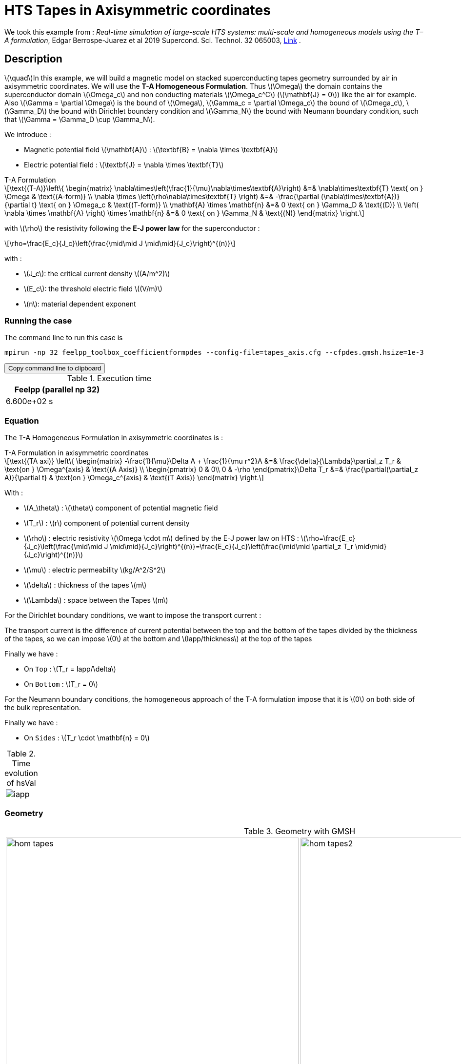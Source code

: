:page-plotly: true
= HTS Tapes in Axisymmetric coordinates

:stem: latexmath
:toc: left

:page-vtkjs: true


:uri-data: https://github.com/feelpp/feelpp-hts/blob/master/src/cases
:uri-data-edit: https://github.com/feelpp/feelpp-hts/edit/master/src/cases

We took this example from : [[juarez]] __Real-time simulation of large-scale HTS systems: multi-scale and homogeneous models using the T–A formulation__, Edgar Berrospe-Juarez et al 2019 Supercond. Sci. Technol. 32 065003, https://www.htsmodelling.com/?page_id=748#TA_multi_scale[Link] .

== Description
stem:[\quad]In this example, we will build a magnetic model on stacked superconducting tapes geometry surrounded by air in axisymmetric coordinates. We will use the *T-A Homogeneous Formulation*.
Thus stem:[\Omega] the domain contains the superconductor domain stem:[\Omega_c] and non conducting materials stem:[\Omega_c^C] (stem:[\mathbf{J} = 0]) like the air for example. Also stem:[\Gamma = \partial \Omega] is the bound of stem:[\Omega], stem:[\Gamma_c = \partial \Omega_c] the bound of stem:[\Omega_c], stem:[\Gamma_D] the bound with Dirichlet boundary condition and stem:[\Gamma_N] the bound with Neumann boundary condition, such that stem:[\Gamma = \Gamma_D \cup \Gamma_N].

We introduce : 

* Magnetic potential field stem:[\mathbf{A}] : stem:[\textbf{B} = \nabla \times \textbf{A}]

* Electric potential field : stem:[\textbf{J} = \nabla \times \textbf{T}]

[example,caption="",title="T-A Formulation"]
[[ta_formulation]]
====
[stem]
++++
\text{(T-A)}\left\{ \begin{matrix}
	\nabla\times\left(\frac{1}{\mu}\nabla\times\textbf{A}\right) &=& \nabla\times\textbf{T} \text{ on } \Omega & \text{(A-form)} \\
	\nabla \times \left(\rho\nabla\times\textbf{T} \right) &=& -\frac{\partial (\nabla\times\textbf{A})}{\partial t} \text{ on } \Omega_c & \text{(T-form)} \\
	\mathbf{A} \times \mathbf{n} &=& 0 \text{ on } \Gamma_D & \text{(D)} \\
	\left( \nabla \times \mathbf{A} \right) \times \mathbf{n} &=& 0 \text{ on } \Gamma_N & \text{(N)}
\end{matrix} \right.
++++


with stem:[\rho] the resistivity following the *E-J power law* for the superconductor :
[stem]
++++
\rho=\frac{E_c}{J_c}\left(\frac{\mid\mid J \mid\mid}{J_c}\right)^{(n)}
++++

with :

* stem:[J_c]: the critical current density stem:[(A/m^2)]

* stem:[E_c]: the threshold electric field stem:[(V/m)]

* stem:[n]: material dependent exponent

====


=== Running the case

The command line to run this case is

[[command-line]]
[source,sh]
----
mpirun -np 32 feelpp_toolbox_coefficientformpdes --config-file=tapes_axis.cfg --cfpdes.gmsh.hsize=1e-3
----

++++
<button class="btn" data-clipboard-target="#command-line">
Copy command line to clipboard
</button>
++++

.Execution time
[width="50%",options="header,footer"]
|====================
| Feelpp (parallel np 32) | 
| 6.600e+02 s |  
|====================

=== Equation 

The  T-A Homogeneous Formulation in axisymmetric coordinates is :

[example,caption="",title="T-A Formulation in axisymmetric coordinates"]
====
[stem]
++++
\text{(TA axi)}
\left\{ \begin{matrix}
    -\frac{1}{\mu}\Delta A  + \frac{1}{\mu r^2}A &=& \frac{\delta}{\Lambda}\partial_z T_r  & \text{on } \Omega^{axis} & \text{(A Axis)} \\
    \begin{pmatrix}
0 & 0\\
0 & -\rho
\end{pmatrix}\Delta T_r &=& \frac{\partial(\partial_z A)}{\partial t} & \text{on } \Omega_c^{axis} & \text{(T Axis)}
\end{matrix} \right.
++++

With : 

* stem:[A_\theta] : stem:[\theta] component of potential magnetic field

* stem:[T_r] : stem:[r] component of potential current density

* stem:[\rho] : electric resistivity stem:[\Omega \cdot m] defined by the E-J power law on HTS :
stem:[\rho=\frac{E_c}{J_c}\left(\frac{\mid\mid J \mid\mid}{J_c}\right)^{(n)}=\frac{E_c}{J_c}\left(\frac{\mid\mid \partial_z T_r \mid\mid}{J_c}\right)^{(n)}]

* stem:[\mu] : electric permeability stem:[kg/A^2/S^2]

* stem:[\delta] : thickness of the tapes stem:[m]

* stem:[\Lambda] : space between the Tapes stem:[m]
====


For the Dirichlet boundary conditions, we want to impose the transport current :

The transport current is the difference of current potential between the top and the bottom of the tapes divided by the thickness of the tapes, so we can impose stem:[0] at the bottom and stem:[Iapp/thickness] at the top of the tapes

Finally we have :

* On `Top` : stem:[T_r = Iapp/\delta]
* On `Bottom` : stem:[T_r = 0]

For the Neumann boundary conditions, the homogeneous approach of the T-A formulation impose that it is stem:[0] on both side of the bulk representation.


Finally we have :

* On `Sides` : stem:[T_r \cdot \mathbf{n} = 0]

.Time evolution of hsVal
|====
|image:Tapes/T-A-Formulation/cfpdes_axis/iapp.png[]
|====

=== Geometry

.Geometry with GMSH
[cols="a,a"]
|===
|image::Tapes/T-A-Formulation/cfpdes_axis/hom_tapes.png[,width=600]
|image::Tapes/T-A-Formulation/cfpdes_axis/hom_tapes2.png[,width=600]
|===


.Mesh with GMSH
|====
|image:Tapes/T-A-Formulation/cfpdes_axis/hom_tapesmesh.png[,width=600]
|====

== Input

.Parameter table

[width="100%",options="header,footer"]
|====================
| Notation | Description  | Value  | Unit  | Note
5+s|Paramètres globale
| stem:[t] | times |  | s |
| stem:[timestep] | time step | 2e-4 | s |
| stem:[tf] | final time | 15 | s |
|stem:[A] | magnetic potential field | |stem:[T m] |
|stem:[T] | electric potential field | |stem:[A/m] |
| stem:[thickness_{tape}] | tapes width | stem:[1e-6] | stem:[m] |
| stem:[thickness_{cell}] | space between the tapes | stem:[250e-6] | stem:[m] |
| stem:[height] | tapes height | stem:[12e-3] | stem:[m] |
| stem:[f] | frequency | stem:[50] | stem:[Hz] |
| stem:[Imax] | maximal current | stem:[300] | stem:[A] |
| stem:[Iapp] | applied current | stem:[0.5*Imax*sin(2*\pi*f*t)] | stem:[A] |

5+s|Air
| stem:[\mu=\mu_0] | magnetic permeability of vacuum | stem:[4\pi.10^{-7}] | stem:[kg \, m / A^2 / S^2] |

5+s|Cylinder
| stem:[\mu=\mu_0] | magnetic permeability of vacuum | stem:[4\pi.10^{-7}] | stem:[kg \, m / A^2 / S^2] |
| stem:[J_c] | critical current density | stem:[3.10^8] | stem:[A/m^2] |
| stem:[E_c] | threshold electric field | stem:[10^{-4}] |stem:[V/m] |
| stem:[n] | material dependent exponent | stem:[20] | |
| stem:[\rho] | electrical resistivity (described by the stem:[E-J] power law) | stem:[\frac{e_c}{j_c}\left(\frac{\mid\mid \partial_z T_r \mid\mid}{j_c}\right)^{(n)}] | stem:[\Omega\cdot m] |


|====================

== Data files

The case data files are available in Github link:{uri-data}/Tapes/T-A-Formulation/cfpdes_axis_hom[here]

* link:{uri-data}/Tapes/T-A-Formulation/cfpdes_axis_hom/tapes_axis.cfg[CFG file] - [link:{uri-data-edit}/Tapes/T-A-Formulation/cfpdes_axis_hom/tapes_axis.cfg[Edit the file]]
* link:{uri-data}/Tapes/T-A-Formulation/cfpdes_axis_hom/tapes_axis.json[JSON file] - [link:{uri-data-edit}/Tapes/T-A-Formulation/cfpdes_axis_hom/tapes_axis.json[Edit the file]]


=== Json file

==== Mesh

This section of the Model JSON file setup the mesh.

//.Example of Materials section
[source,json]
----
"Meshes":
    {
        "cfpdes":
        {
            "Import":
            {
                "filename":"$cfgdir/tapes.geo",<1>
                "hsize":0.0006<2>
            }
        }
    },
----
<1> the geometric file
<2> mesh size

==== Materials

This section of the Model JSON file defines material properties linking the Physical Entities in the mesh data structures to these properties.

//.Example of Materials section
[source,json]
----
"Materials":
    {
        "Conductor":<1>
        {
            "markers":["Bulks"],<1>
            
            "rhoHTS":"ec/Jc0*((abs(current_grad_T_rt_1)/Jc0)^(n)):ec:Jc0:n:current_grad_T_rt_1",<2>

            "J":"current_grad_T_1*(thickness_tape/thickness_cell):thickness_tape:thickness_cell:current_grad_T_1"
        },
        "Air":<1>
        {
	        "markers":["Air","Spherical_shell"]<1>
        }
    },
----
<1> gives the name of the physical entity (here `Physical Surface`) associated to the Material.
<2> stem:[\rho]  is defined by the E-J power law

==== Models

This section of the Model JSON file defines material properties linking the Physical Entities in the mesh data structures to these properties.

//.Example of Materials section
[source,json]
----
"Models":<1>
    {
        "cfpdes":{
            "equations":["magnetic","current"]<2>
        },
        "magnetic":{<3>
            "common":{
                "setup":{
                    "unknown":
                    {
                        "basis":"Pch1",<4>
                        "name":"A",<5>
                        "symbol":"A"<6>
                    }
                }
            },
            "models":[<7>
                {<8>
                "name":"magnetic_Conductor",
                "materials":"Conductor",<9>
                "setup":{
                    "coefficients":{<10>
                        "c":"x/mu:x:mu",
                        "a":"1/mu/x:mu:x",
                        "f":"x*materials_Conductor_J:x:materials_Conductor_J"
                    }
                }
            },{<8>
                "name":"magnetic_Air",
                "materials":"Air",<9>
                "setup":{
                    "coefficients":{<10>
                        "c":"x/mu:x:mu",
                        "a":"1/mu/x:mu:x"
                    }
                }
            }]
        },
        "current":{<3>
            "common":{
                "setup":{
                    "unknown":
                    {
                        "basis":"Pch1",<4>
                        "name":"T",<5>
                        "symbol":"T"<6>
                    }
                }
            },
            "models":[<7>
                {<8>
                "name":"current_Conductor",
                "materials":"Conductor",<9>
                "setup":{
                    "coefficients":{<10>
                        "c":"{0,0,0,x*materials_Conductor_rhoHTS}:x:materials_Conductor_rhoHTS",
                        "f":"(magnetic_grad_A_1-magnetic_grad_A_previous_1)*x/timestep
                                :x:magnetic_grad_A_1:magnetic_grad_A_previous_1:timestep"
                    }
                }
            }]
        }
    },
----
<1> start section `Models` defined by the toolbox to define the main configuration and particularly the set of equations to be solved
<2> set of equations to be solved
<3> toolbox keyword that allows identifying the kind of model
<4> equation unknown's basis
<5> equation unknown's name
<6> equation unknown's symbol
<7> models for the different materials
<8> start JSON object of first model
<9> list of materials associated to the model
<10> CFPDES coefficients




==== Boundary Conditions

This section of the Model JSON file defines the boundary conditions.

[source,json]
----
"BoundaryConditions":
    {
        "current":<1>
        {
            "Dirichlet":<2>
            {
                "Top":<3>
                {
                    "expr":"Iapp/thickness_tape:thickness_tape:Iapp"
                },
                "Bottom":<3>
                {
                    "expr":"0"
                }
            },
            "Neumann":<2>
            {
                "Sides":<3>
                {
                    "expr":0
                }
            }
        },
        "magnetic": <1>
        {
            "Dirichlet": <2>
            {
                "magdir":
                {
                    "markers":["Symmetry_line","Exterior_boundary"], <3>
                    "expr":"0"
                }
            }
        }
    },
----
<1> the field name of the toolbox to which the boundary condition is associated
<2> the type of boundary condition to apply, here `Dirichlet` or `Neumann`
<3> the physical entity (associated to the mesh) to which the condition is applied


==== Post Process
[source,json]
----
"PostProcess":
    {
        "use-model-name":1,
        "cfpdes":<1>
        {
            "Exports":<2>
            {
                "fields":["Atheta"],<3>
                "expr":<4>
                {
                    "B":<5>
                    {
                        "expr":"{-magnetic_grad_Atheta_1,magnetic_grad_Atheta_0+magnetic_Atheta/x}
                                    :magnetic_grad_Atheta_0:magnetic_grad_Atheta_1:magnetic_Atheta:x",
                        "representation":["element"]
                    },
                    "Jphi":<6>
                    {
                        "expr":"current_grad_T_rt_1:current_grad_T_rt_1",
                        "markers":["Bulks"]<7>
                    }
                }
            }
        }
    }
}
----
<1> the field name of the toolbox to which the post-processing is associated
<2> the `Exports` identifies the toolbox fields that have to be exported for visualisation
<3> the list of fields to be exported
<4> the list of expressions assiocated to the fields to be exported
<5> `B` is for the magnetic flux density
<6> `Jphi` is for the current density
<7> the physical entity (associated to the mesh) to which the expression is applied

=== CFG file

The Model CFG (`.cfg`) files allow to pass command line options to {feelpp} applications. In particular, it allows to  define the solution strategy and configure the linear/non-linear algebraic solvers.

The Cfg file used is
----
directory=feelpp-hts/tapes/cfpdes_axis_homogeneous<1>

case.dimension=2<2>

[cfpdes]<3>
filename=$cfgdir/tapes_axis.json<4>

verbose_solvertimer=1<5>
solver=Newton<6>

pc-type=lu
ksp-type=preonly

ksp-monitor=1<7>
snes-monitor=1<8>
snes-maxit=500<9>

solver.nonlinear.apply-dof-elimination-on-initial-guess=0

[cfpdes.magnetic]<10>
bdf.order=1<11>

[ts]<12>
time-initial=0<13>
time-step=0.0002<14>
time-final=0.02<15>
restart.at-last-save=true<16>
----
<1> the directory where the results are exported
<2>	the dimension of the application, by default 3D
<3> toolbox prefix
<4> the associated Json file
<5> information on solver time
<6> the non-linear solver
<7> ksp-monitor
<8> snes-monitor
<9> maximum number of iteration
<10> cfpdes.magnetic
<11> cfpdes.magnetic order
<12> time setup
<13> time initial
<14> time step
<15> time final
<16> restart at last save


== Results

// The results that we obtain with this formulation with *Feelpp* are compared to the results of the article *Real-time simulation of large-scale HTS systems : multi-scale and homogeneous models using the T-A formulation*  where the software *Comsol* is used.


=== Electric current density

// The electric current density stem:[j_\theta] is defined by :

// [stem]
// ++++
//     j_\theta=\frac{\partial T}{\partial z}
// ++++

video::4k0RAQOwvwM[youtube, title="Electric current density stem:[J (A/m^2)]", width=720, height=400]

We compare the distribution of the electric current density on the Oz axis between the tapes at the instant stem:[t=0.005s] with *Feelpp* and *Comsol*.

[plotly,https://gist.githubusercontent.com/jermuzet/9d28260009a98ca5d2d90b285df1779c/raw/a1ec4f6c937cdeab0b98a0d8745cb6d4fa69dd55/Tapes_TAform_axi_J.csv]
....
// global d
const data = [{
  name: 'Feel++',
  type: 'scatter',
  x: d.map(i => i['z']),
  y: d.map(i => i['Feel++']),
  showlegend: true,
  line: {color: '#2E64FE'}
},
{
  name: 'Comsol',
  type: 'scatter',
  x: d.map(i => i['z']),
  y: d.map(i => i['Comsol']),
  showlegend: true,
  line: {color: '#FF8000'}
}]
const layout = {
  title: 'Current Density',
  xaxis: {title: 'z (m)'},
  yaxis: {title: 'J/Jc'}
}
....
// ++++
// <div id="myDiv3"></div>
//     <script type="text/javascript">

//     function makeplot3() {

//         Plotly.d3.csv("https://gist.githubusercontent.com/jermuzet/5314f37c7fb3caad25edc7ba68b699d3/raw/43c3d1267f572e5aa9880682a4a79ed4aa5c9043/cfpdetahom_Oz2.csv", function(file1) {
//             Plotly.d3.csv("https://gist.githubusercontent.com/jermuzet/16ccc5ac4a93995a00ae2f38f65f9072/raw/d6f124fbfc0c3eaaecef8f945224c374bb5e46d1/comsoltahom_J.csv", function(file2) {
//                 processData3(file1,file2);});
//         });
//     };
    


//     function processData3(file1,file2) {
//         console.log(file1);
//         var x1 = [], y = [], x2 =[], z=[], standard_deviation = [];

//         for (var i=0; i<file1.length; i++) {
//             row1 = file1[i];
//             x1.push( row1['Points:1'] );
//             y.push( row1['cfpdes.expr.Jz']);
//         }
//         for (var i=0; i<file2.length; i++) {
//             row2 = file2[i];
//             x2.push( row2['z'] );
//             z.push( row2['J']);
//         }

//         console.log( 'X1',x1, 'SD',standard_deviation );
//         console.log( 'Y',y, 'SD',standard_deviation );
//         console.log( 'X2',x2, 'SD',standard_deviation );
//         console.log( 'Z',z, 'SD',standard_deviation );
//         makePlotly3( x1, y, x2, z, standard_deviation );
//     }


//     function makePlotly3( x1, y, x2, z, standard_deviation ){
//         var plotDiv = document.getElementById("plot");
//         var traces1 = {
//             x: x1,
//             y: y,
//             name: 'Feelpp',
//             type: 'scatter'
//         };

//         var traces2 = {
//             x: x2,
//             y: z,
//             name: 'Comsol'
//         };

//         var data = [traces1, traces2];

//         Plotly.newPlot('myDiv3', data, {title: 'J_theta on the Oz axis between the tapes at t=0.005s'});
//     };

//     makeplot3();

//     </script>
// ++++
[cols="a"]
|===
^|*L2 Relative Error Norm* : stem:[9.98 \%]
|===

=== Magnetic flux density

// The magnetic flux density stem:[B] is defined by:

// [stem]
// ++++
//     B=\nabla\times A =\begin{pmatrix}-\partial_z A_\theta\\ 0\\ \frac{1}{r}\partial_r (rA_\theta)\end{pmatrix}
// ++++


video::AgSLSLyXVn4[youtube, title="Magnitude of the Magnetic flux density stem:[B (T)]", width=720, height=400]

// As such, stem:[B_r=-\partial_z A_\theta] and stem:[B_z=\frac{1}{r}\partial_r (rA_\theta)] :

// [cols="a,a"]
// |===
// |video::PasMiDU-ALI[youtube, title="r_component of the magnetic flux density stem:[B_r (T)]", width=720, height=400]
// |video::_JNWJDeDElQ[youtube, title="z_component of the magnetic flux density stem:[B_z (T)]", width=720, height=400]
// |===

We compare the distribution of the r-component of the magnetic flux density on the Oz axis between the tapes at the instant stem:[t=0.005s] with *Feelpp* and *Comsol*.

[plotly,https://gist.githubusercontent.com/jermuzet/5b8e524ec754ff3533001017cb95aeab/raw/f3d22307b582fc4f478e10e1f7a56eb2a0e1df63/Tapes_TAform_axi_B.csv]
....
// global d
const data = [{
  name: 'Feel++',
  type: 'scatter',
  x: d.map(i => i['z']),
  y: d.map(i => i['Feel++']),
  showlegend: true,
  line: {color: '#2E64FE'}
},
{
  name: 'Comsol',
  type: 'scatter',
  x: d.map(i => i['z']),
  y: d.map(i => i['Comsol']),
  showlegend: true,
  line: {color: '#FF8000'}
}]
const layout = {
  title: 'Magnetic Flux Density',
  xaxis: {title: 'z (m)'},
  yaxis: {title: 'Br (T)'}
}
....
// ++++
// <div id="myDiv"></div>
//     <script type="text/javascript">

//     function makeplot() {

//         Plotly.d3.csv("https://gist.githubusercontent.com/jermuzet/90e4c195b4812b695307bfca79286279/raw/8ed2adb752251971d7b1e1e10b50da31cb3d9572/cfpdetahom_Oz.csv", function(file1) {
//             Plotly.d3.csv("https://gist.githubusercontent.com/jermuzet/061eabea43b1f52a35a75be583e6a8d4/raw/f214909d665eab74eace1cee84a2650b3ab23f0a/comsoltahom_Br.csv", function(file2) {
//                 processData(file1,file2);});
//         });
//     };
    


//     function processData(file1,file2) {
//         console.log(file1);
//         var x1 = [], y = [], x2 =[], z=[], standard_deviation = [];

//         for (var i=0; i<file1.length; i++) {
//             row1 = file1[i];
//             x1.push( row1['Points:1'] );
//             y.push( row1['cfpdes.expr.B:0']);
//         }
//         for (var i=0; i<file2.length; i++) {
//             row2 = file2[i];
//             x2.push( row2['z'] );
//             z.push( row2['Br']);
//         }

//         console.log( 'X1',x1, 'SD',standard_deviation );
//         console.log( 'Y',y, 'SD',standard_deviation );
//         console.log( 'X2',x2, 'SD',standard_deviation );
//         console.log( 'Z',z, 'SD',standard_deviation );
//         makePlotly( x1, y, x2, z, standard_deviation );
//     }


//     function makePlotly( x1, y, x2, z, standard_deviation ){
//         var plotDiv = document.getElementById("plot");
//         var traces1 = {
//             x: x1,
//             y: y,
//             name: 'Feelpp'
//         };

//         var traces2 = {
//             x: x2,
//             y: z,
//             name: 'Comsol'
//         };

//         var data = [traces1, traces2];

//         Plotly.newPlot('myDiv', data, {title: 'B_r on the Oz axis between the tapes at t=0.005s'});
//     };

//     makeplot();

//     </script>

// ++++
[cols="a"]
|===
^|*L2 Relative Error Norm* : stem:[2.86 \%]
|===

We also compare the distribution of the z-component of the magnetic flux density on the Or axis across the tapes at the instants stem:[t=0.005s] with *Feelpp* and *Comsol*.

[plotly,https://gist.githubusercontent.com/jermuzet/9d8bcd1932d20151bf73ffc503a0e06e/raw/c269d5fdc58098fd27721243695a8e41a90b060c/Tapes_TAform_axi_Bz.csv]
....
// global d
const data = [{
  name: 'Feel++',
  type: 'scatter',
  x: d.map(i => i['x']),
  y: d.map(i => i['Feel++']),
  showlegend: true,
  line: {color: '#2E64FE'}
},
{
  name: 'Comsol',
  type: 'scatter',
  x: d.map(i => i['x']),
  y: d.map(i => i['Comsol']),
  showlegend: true,
  line: {color: '#FF8000'}
}]
const layout = {
  title: 'Current Density',
  xaxis: {title: 'r (m)'},
  yaxis: {title: 'Bz (T)'}
}
....
// ++++
// <div id="myDiv2"></div>
//     <script type="text/javascript">

//     function makeplot2() {

//         Plotly.d3.csv("https://gist.githubusercontent.com/jermuzet/c39eba67f50a91df6ab28b008cdb32ea/raw/2feb23eb8040363055e0aab821a1ad7d0bffc920/cfpdetahom_Or.csv", function(file1) {
//             Plotly.d3.csv("https://gist.githubusercontent.com/jermuzet/e839e527fb181927825e42e419b70d84/raw/c09a64a05c7bc69cb35512d28f7ff9cdd236fb1f/comsoltahom_Bz.csv", function(file2) {
//                 processData2(file1,file2);});
//         });
//     };
    


//     function processData2(file1,file2) {
//         console.log(file1);
//         var x1 = [], y = [], x2 =[], z=[], standard_deviation = [];

//         for (var i=0; i<file1.length; i++) {
//             row1 = file1[i];
//             x1.push( row1['Points:0'] );
//             y.push( row1['cfpdes.expr.B:1']);
//         }
//         for (var i=0; i<file2.length; i++) {
//             row2 = file2[i];
//             x2.push( row2['r'] );
//             z.push( row2['Bz']);
//         }

//         console.log( 'X1',x1, 'SD',standard_deviation );
//         console.log( 'Y',y, 'SD',standard_deviation );
//         console.log( 'X2',x2, 'SD',standard_deviation );
//         console.log( 'Z',z, 'SD',standard_deviation );
//         makePlotly2( x1, y, x2, z, standard_deviation );
//     }


//     function makePlotly2( x1, y, x2, z, standard_deviation ){
//         var plotDiv = document.getElementById("plot");
//         var traces1 = {
//             x: x1,
//             y: y,
//             name: 'Feelpp'
//         };

//         var traces2 = {
//             x: x2,
//             y: z,
//             name: 'Comsol'
//         };

//         var data = [traces1, traces2];

//         Plotly.newPlot('myDiv2', data, {title: 'B_z on the Or axis between the tapes at t=0.005s'});
//     };

//     makeplot2();

//     </script>

// ++++
[cols="a"]
|===
^|*L2 Relative Error Norm* : stem:[3.02 \%]
|===
